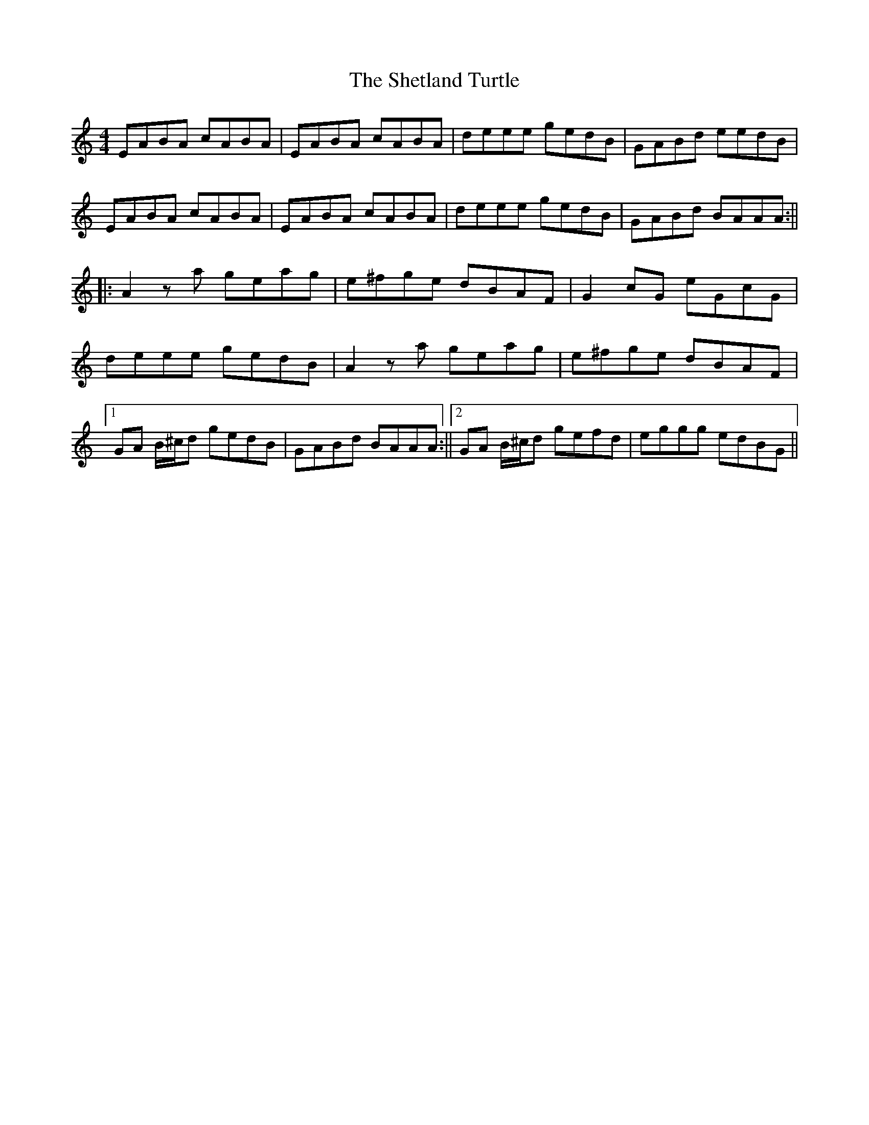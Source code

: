 X: 1
T: Shetland Turtle, The
Z: Rollmop
S: https://thesession.org/tunes/13164#setting22711
R: reel
M: 4/4
L: 1/8
K: Amin
EABA cABA |EABA cABA|deee gedB|GABd eedB|
EABA cABA |EABA cABA|deee gedB|GABd BAAA:||
||: A2 za geag|e^fge dBAF|G2 cG eGcG|
deee gedB|A2 za geag|e^fge dBAF|
[1 GA B/^c/d gedB |GABd BAAA :||2 GA B/^c/d gefd|eggg edBG||
